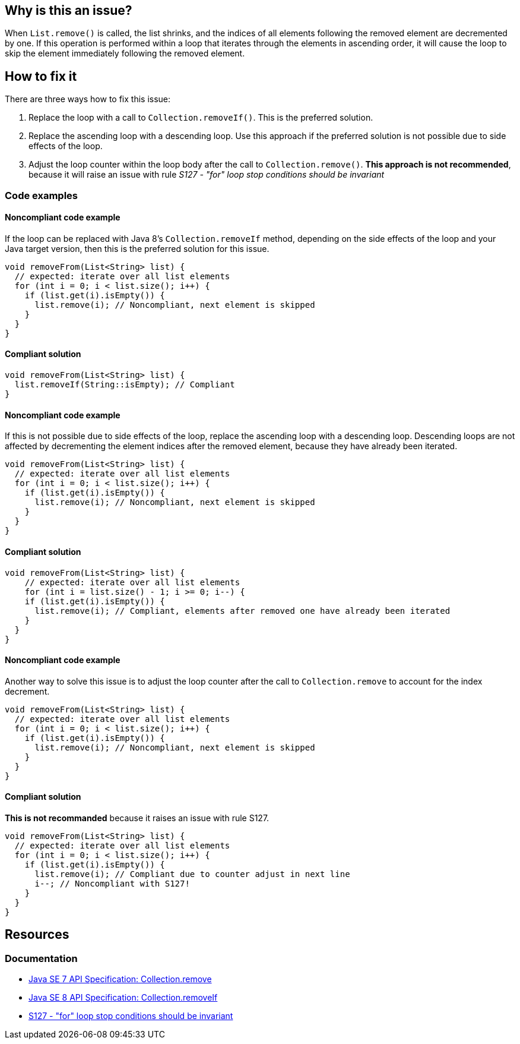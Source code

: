 == Why is this an issue?

When `List.remove()` is called, the list shrinks, and the indices of all elements following the removed element are decremented by one.
If this operation is performed within a loop that iterates through the elements in ascending order,
it will cause the loop to skip the element immediately following the removed element.

== How to fix it

There are three ways how to fix this issue:

1. Replace the loop with a call to `Collection.removeIf()`. This is the preferred solution.
2. Replace the ascending loop with a descending loop. Use this approach if the preferred solution is not possible due to side effects of the loop.
3. Adjust the loop counter within the loop body after the call to `Collection.remove()`. **This approach is not recommended**, because it will raise an issue with rule _S127 - "for" loop stop conditions should be invariant_

=== Code examples

==== Noncompliant code example

If the loop can be replaced with Java 8's `Collection.removeIf` method, depending on the side effects of the loop and your Java target version,
then this is the preferred solution for this issue.

[source,java,diff-id=1,diff-type=noncompliant]
----
void removeFrom(List<String> list) {
  // expected: iterate over all list elements
  for (int i = 0; i < list.size(); i++) {
    if (list.get(i).isEmpty()) {
      list.remove(i); // Noncompliant, next element is skipped
    }
  }
}
----

==== Compliant solution

[source,java,diff-id=1,diff-type=compliant]
----
void removeFrom(List<String> list) {
  list.removeIf(String::isEmpty); // Compliant
}
----

==== Noncompliant code example

If this is not possible due to side effects of the loop, replace the ascending loop with a descending loop.
Descending loops are not affected by decrementing the element indices after the removed element, because they have already been iterated.

[source,java,diff-id=2,diff-type=noncompliant]
----
void removeFrom(List<String> list) {
  // expected: iterate over all list elements
  for (int i = 0; i < list.size(); i++) {
    if (list.get(i).isEmpty()) {
      list.remove(i); // Noncompliant, next element is skipped
    }
  }
}
----

==== Compliant solution

[source,java,diff-id=2,diff-type=compliant]
----
void removeFrom(List<String> list) {
    // expected: iterate over all list elements
    for (int i = list.size() - 1; i >= 0; i--) {
    if (list.get(i).isEmpty()) {
      list.remove(i); // Compliant, elements after removed one have already been iterated
    }
  }
}
----

==== Noncompliant code example

Another way to solve this issue is to adjust the loop counter after the call to `Collection.remove` to account for the index decrement.

[source,java,diff-id=3,diff-type=noncompliant]
----
void removeFrom(List<String> list) {
  // expected: iterate over all list elements
  for (int i = 0; i < list.size(); i++) {
    if (list.get(i).isEmpty()) {
      list.remove(i); // Noncompliant, next element is skipped
    }
  }
}
----

==== Compliant solution

**This is not recommanded** because it raises an issue with rule S127.

[source,java,diff-id=3,diff-type=compliant]
----
void removeFrom(List<String> list) {
  // expected: iterate over all list elements
  for (int i = 0; i < list.size(); i++) {
    if (list.get(i).isEmpty()) {
      list.remove(i); // Compliant due to counter adjust in next line
      i--; // Noncompliant with S127!
    }
  }
}
----

== Resources

=== Documentation

* https://docs.oracle.com/javase/7/docs/api/java/util/Collection.html#remove(java.lang.Object)[Java SE 7 API Specification: Collection.remove]
* https://docs.oracle.com/javase/8/docs/api/java/util/Collection.html#removeIf-java.util.function.Predicate-[Java SE 8 API Specification: Collection.removeIf]
* https://sonarsource.github.io/rspec/#/rspec/S6068/java[S127 - "for" loop stop conditions should be invariant]

ifdef::env-github,rspecator-view[]

'''
== Implementation Specification
(visible only on this page)

=== Message

Verify that "remove()" is used correctly


endif::env-github,rspecator-view[]
